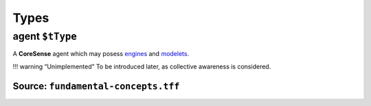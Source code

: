 Types
=====

.. _agent:

**agent** ``$tType``
--------------------

A **CoreSense** agent which may posess `engines <engine.rst>`__ and
`modelets <modelet.rst>`__.

!!! warning “Unimplemented” To be introduced later, as collective
awareness is considered.

Source: ``fundamental-concepts.tff``
~~~~~~~~~~~~~~~~~~~~~~~~~~~~~~~~~~~~
